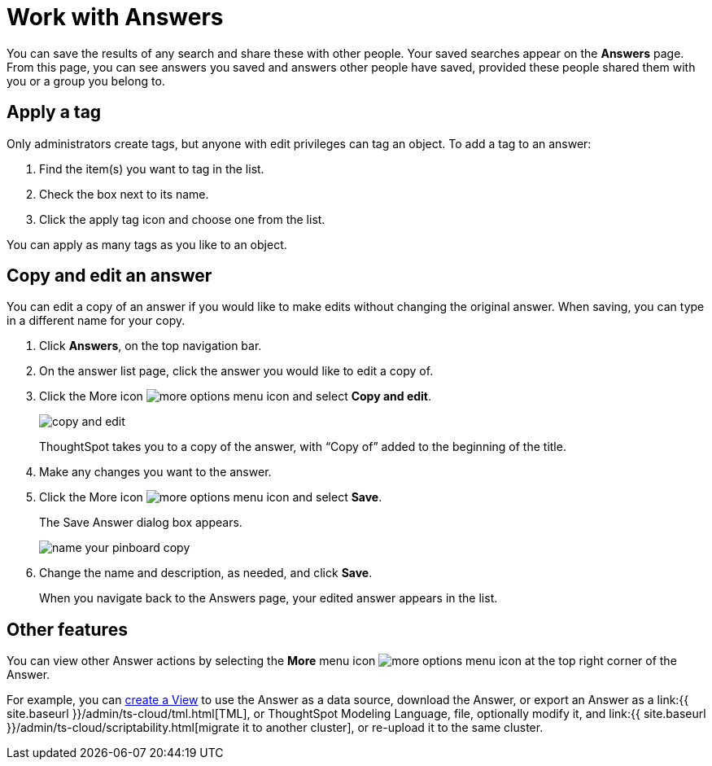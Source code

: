 = Work with Answers
:last_updated: 6/14/2021
:linkattrs:
:experimental:
:page-aliases: /end-user/search/work-with-answers.adoc
:summary: Answers are the saved results of a search.

You can save the results of any search and share these with other people.
Your saved searches appear on the *Answers* page.
From this page, you can see answers you saved and answers other people have saved, provided these people shared them with you or a group you belong to.

== Apply a tag

Only administrators create tags, but anyone with edit privileges can tag an object.
To add a tag to an answer:

. Find the item(s) you want to tag in the list.
. Check the box next to its name.
. Click the apply tag icon and choose one from the list.

You can apply as many tags as you like to an object.

== Copy and edit an answer

You can edit a copy of an answer if you would like to make edits without changing the original answer.
When saving, you can type in a different name for your copy.

. Click *Answers*, on the top navigation bar.
. On the answer list page, click the answer you would like to edit a copy of.
. Click the More icon image:icon-more-10px.png[more options menu icon] and select *Copy and edit*.
+
image::copy-and-edit.png[]
+
ThoughtSpot takes you to a copy of the answer, with "`Copy of`" added to the beginning of the title.

. Make any changes you want to the answer.
. Click the More icon image:icon-more-10px.png[more options menu icon] and select *Save*.
+
The Save Answer dialog box appears.
+
image::name_your_pinboard_copy.png[]

. Change the name and description, as needed, and click *Save*.
+
When you navigate back to the Answers page, your edited answer appears in the list.

== Other features

You can view other Answer actions by selecting the *More* menu icon image:icon-more-10px.png[more options menu icon] at the top right corner of the Answer.

For example, you can xref:views.adoc[create a View] to use the Answer as a data source, download the Answer, or export an Answer as a link:{{ site.baseurl }}/admin/ts-cloud/tml.html[TML], or ThoughtSpot Modeling Language, file, optionally modify it, and link:{{ site.baseurl }}/admin/ts-cloud/scriptability.html[migrate it to another cluster], or re-upload it to the same cluster.
